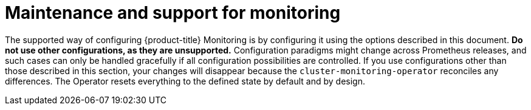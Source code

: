 // Module included in the following assemblies:
//
// * monitoring/configuring-the-monitoring-stack.adoc

[id="maintenance-and-support_{context}"]
= Maintenance and support for monitoring

[role="_abstract"]
The supported way of configuring {product-title} Monitoring is by configuring it using the options described in this document. *Do not use other configurations, as they are unsupported.* Configuration paradigms might change across Prometheus releases, and such cases can only be handled gracefully if all configuration possibilities are controlled. If you use configurations other than those described in this section, your changes will disappear because the `cluster-monitoring-operator` reconciles any differences. The Operator resets everything to the defined state by default and by design.
